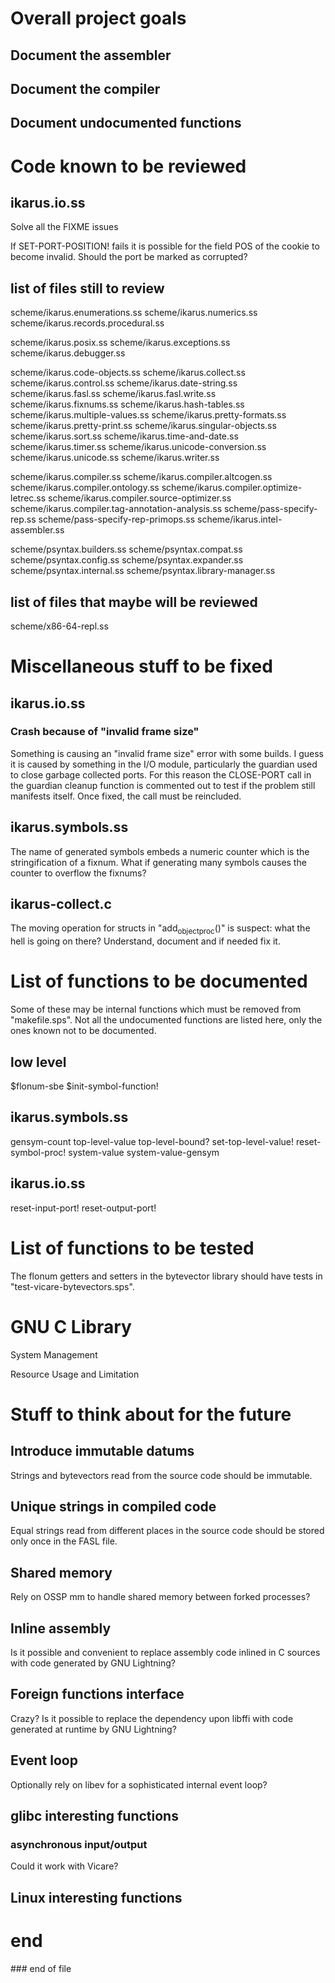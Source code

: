 * Overall project goals

** Document the assembler

** Document the compiler

** Document undocumented functions

* Code known to be reviewed

** ikarus.io.ss

   Solve all the FIXME issues

   If SET-PORT-POSITION!  fails it is  possible for the field POS of the
   cookie to become invalid.  Should the port be marked as corrupted?

** list of files still to review

   scheme/ikarus.enumerations.ss
   scheme/ikarus.numerics.ss
   scheme/ikarus.records.procedural.ss

   scheme/ikarus.posix.ss
   scheme/ikarus.exceptions.ss
   scheme/ikarus.debugger.ss

   scheme/ikarus.code-objects.ss
   scheme/ikarus.collect.ss
   scheme/ikarus.control.ss
   scheme/ikarus.date-string.ss
   scheme/ikarus.fasl.ss
   scheme/ikarus.fasl.write.ss
   scheme/ikarus.fixnums.ss
   scheme/ikarus.hash-tables.ss
   scheme/ikarus.multiple-values.ss
   scheme/ikarus.pretty-formats.ss
   scheme/ikarus.pretty-print.ss
   scheme/ikarus.singular-objects.ss
   scheme/ikarus.sort.ss
   scheme/ikarus.time-and-date.ss
   scheme/ikarus.timer.ss
   scheme/ikarus.unicode-conversion.ss
   scheme/ikarus.unicode.ss
   scheme/ikarus.writer.ss

   scheme/ikarus.compiler.ss
   scheme/ikarus.compiler.altcogen.ss
   scheme/ikarus.compiler.ontology.ss
   scheme/ikarus.compiler.optimize-letrec.ss
   scheme/ikarus.compiler.source-optimizer.ss
   scheme/ikarus.compiler.tag-annotation-analysis.ss
   scheme/pass-specify-rep.ss
   scheme/pass-specify-rep-primops.ss
   scheme/ikarus.intel-assembler.ss

   scheme/psyntax.builders.ss
   scheme/psyntax.compat.ss
   scheme/psyntax.config.ss
   scheme/psyntax.expander.ss
   scheme/psyntax.internal.ss
   scheme/psyntax.library-manager.ss

** list of files that maybe will be reviewed

   scheme/x86-64-repl.ss

* Miscellaneous stuff to be fixed

** ikarus.io.ss

*** Crash because of "invalid frame size"

   Something is causing an "invalid  frame size" error with some builds.
   I guess it is caused by something in the I/O module, particularly the
   guardian used to close garbage  collected ports.  For this reason the
   CLOSE-PORT call in the guardian  cleanup function is commented out to
   test if  the problem  still manifests itself.   Once fixed,  the call
   must be reincluded.

** ikarus.symbols.ss

   The name of  generated symbols embeds a numeric  counter which is the
   stringification of a fixnum.   What if generating many symbols causes
   the counter to overflow the fixnums?

** ikarus-collect.c

   The moving  operation for structs in  "add_object_proc()" is suspect:
   what the hell is going  on there?  Understand, document and if needed
   fix it.

* List of functions to be documented

  Some of  these may  be internal functions  which must be  removed from
  "makefile.sps".  Not  all the undocumented functions  are listed here,
  only the ones known not to be documented.

** low level

   $flonum-sbe
   $init-symbol-function!

** ikarus.symbols.ss

   gensym-count
   top-level-value top-level-bound? set-top-level-value!
   reset-symbol-proc! system-value system-value-gensym

** ikarus.io.ss

   reset-input-port!
   reset-output-port!

* List of functions to be tested

  The flonum getters  and setters in the bytevector  library should have
  tests in "test-vicare-bytevectors.sps".

* GNU C Library

  System Management

  Resource Usage and Limitation

* Stuff to think about for the future

** Introduce immutable datums

   Strings  and  bytevectors  read   from  the  source  code  should  be
   immutable.

** Unique strings in compiled code

   Equal strings read from different places in the source code should be
   stored only once in the FASL file.

** Shared memory

   Rely on OSSP mm to handle shared memory between forked processes?

** Inline assembly

   Is it possible  and convenient to replace assembly  code inlined in C
   sources with code generated by GNU Lightning?

** Foreign functions interface

   Crazy?  Is  it possible  to replace the  dependency upon  libffi with
   code generated at runtime by GNU Lightning?

** Event loop

   Optionally rely on libev for a sophisticated internal event loop?

** glibc interesting functions

*** asynchronous input/output

    Could it work with Vicare?

** Linux interesting functions

* end

### end of file
# Local Variables:
# coding: utf-8-unix
# End:

